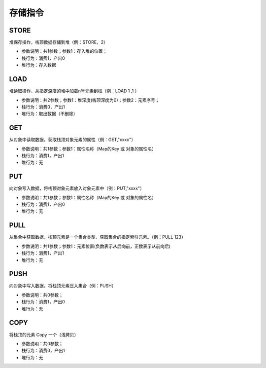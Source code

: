 存储指令
------------------------------------
STORE
'''''''
堆保存操作，栈顶数据存储到堆（例：STORE，2）

* 参数说明：共1参数；参数1：存入堆的位置；
* 栈行为：消费1，产出0
* 堆行为：存入数据

.. code-block:: text
    :linenos:

    代码：var a = 123 ; return a
    指令：
      #0  LDC_D     123
      #1  STORE     0
      #2  LOAD      0, 0
      #3  RETURN    0

LOAD
'''''''
堆读取操作，从指定深度的堆中加载n号元素到栈（例：LOAD 1 ,1 ）

* 参数说明：共2参数；参数1：堆深度(栈顶深度为0)；参数2：元素序号；
* 栈行为：消费0，产出1
* 堆行为：取出数据（不删除）

.. code-block:: text
    :linenos:

    代码：var a = 123 ; return a
    指令：
      #0  LDC_D     123
      #1  STORE     0
      #2  LOAD      0, 0
      #3  RETURN    0

GET
'''''''
从对象中读取数据，获取栈顶对象元素的属性（例：GET,"xxxx"）

* 参数说明：共1参数；参数1：属性名称（Map的Key 或 对象的属性名）
* 栈行为：消费1，产出1
* 堆行为：无

.. code-block:: text
    :linenos:

    代码：var a = {'abc':true} ; return a.abc
    指令：  ...(部分略)...
      #4  LOAD      0, 0
      #5  GET       abc
      #6  RETURN    0

PUT
'''''''
向对象写入数据，将栈顶对象元素放入对象元素中（例：PUT,"xxxx"）

* 参数说明：共1参数；参数1：属性名称（Map的Key 或 对象的属性名）
* 栈行为：消费1，产出0
* 堆行为：无

.. code-block:: text
    :linenos:

    代码：return {'field_1':'f1','field_2':'f2'}
    指令：
      #0  NEW_O
      #1  LDC_S     f1
      #2  PUT       field_1
      #3  LDC_S     f2
      #4  PUT       field_2
      #5  RETURN    0

PULL
'''''''
从集合中获取数据，栈顶元素是一个集合类型，获取集合的指定索引元素。（例：PULL 123）

* 参数说明：共1参数；参数1：元素位置(负数表示从后向前，正数表示从前向后)
* 栈行为：消费1，产出1
* 堆行为：无

.. code-block:: text
    :linenos:

    代码：var a = [1,2,3,4,5] ; return a指令：
      ...(部分略)...
      #11  STORE     0
      #12  LOAD      0, 0
      #13  PULL      2
      #14  RETURN    0

PUSH
'''''''
向对象中写入数据，将栈顶元素压入集合（例：PUSH）

* 参数说明：共0参数；
* 栈行为：消费1，产出0
* 堆行为：无

.. code-block:: text
    :linenos:

    代码：return [1,2,3]
    指令：
      ...(部分略)...
      #1  LDC_D     1
      #2  PUSH
      #3  LDC_D     2
      #4  PUSH
      ...(部分略)...

COPY
'''''''
将栈顶的元素 Copy 一个（浅拷贝）

* 参数说明：共0参数；
* 栈行为：消费0，产出1
* 堆行为：无

.. code-block:: text
    :linenos:

    代码：return abc[a]
    指令：
    [0]
      #000  E_LOAD    #
      #001  GET       abc
      #002  E_LOAD    #
      #003  GET       a
      #004  COPY
      #005  TYPEOF
      #006  COPY
      #007  LDC_S     string
      #008  DO        ==
      ...(部分略)...
